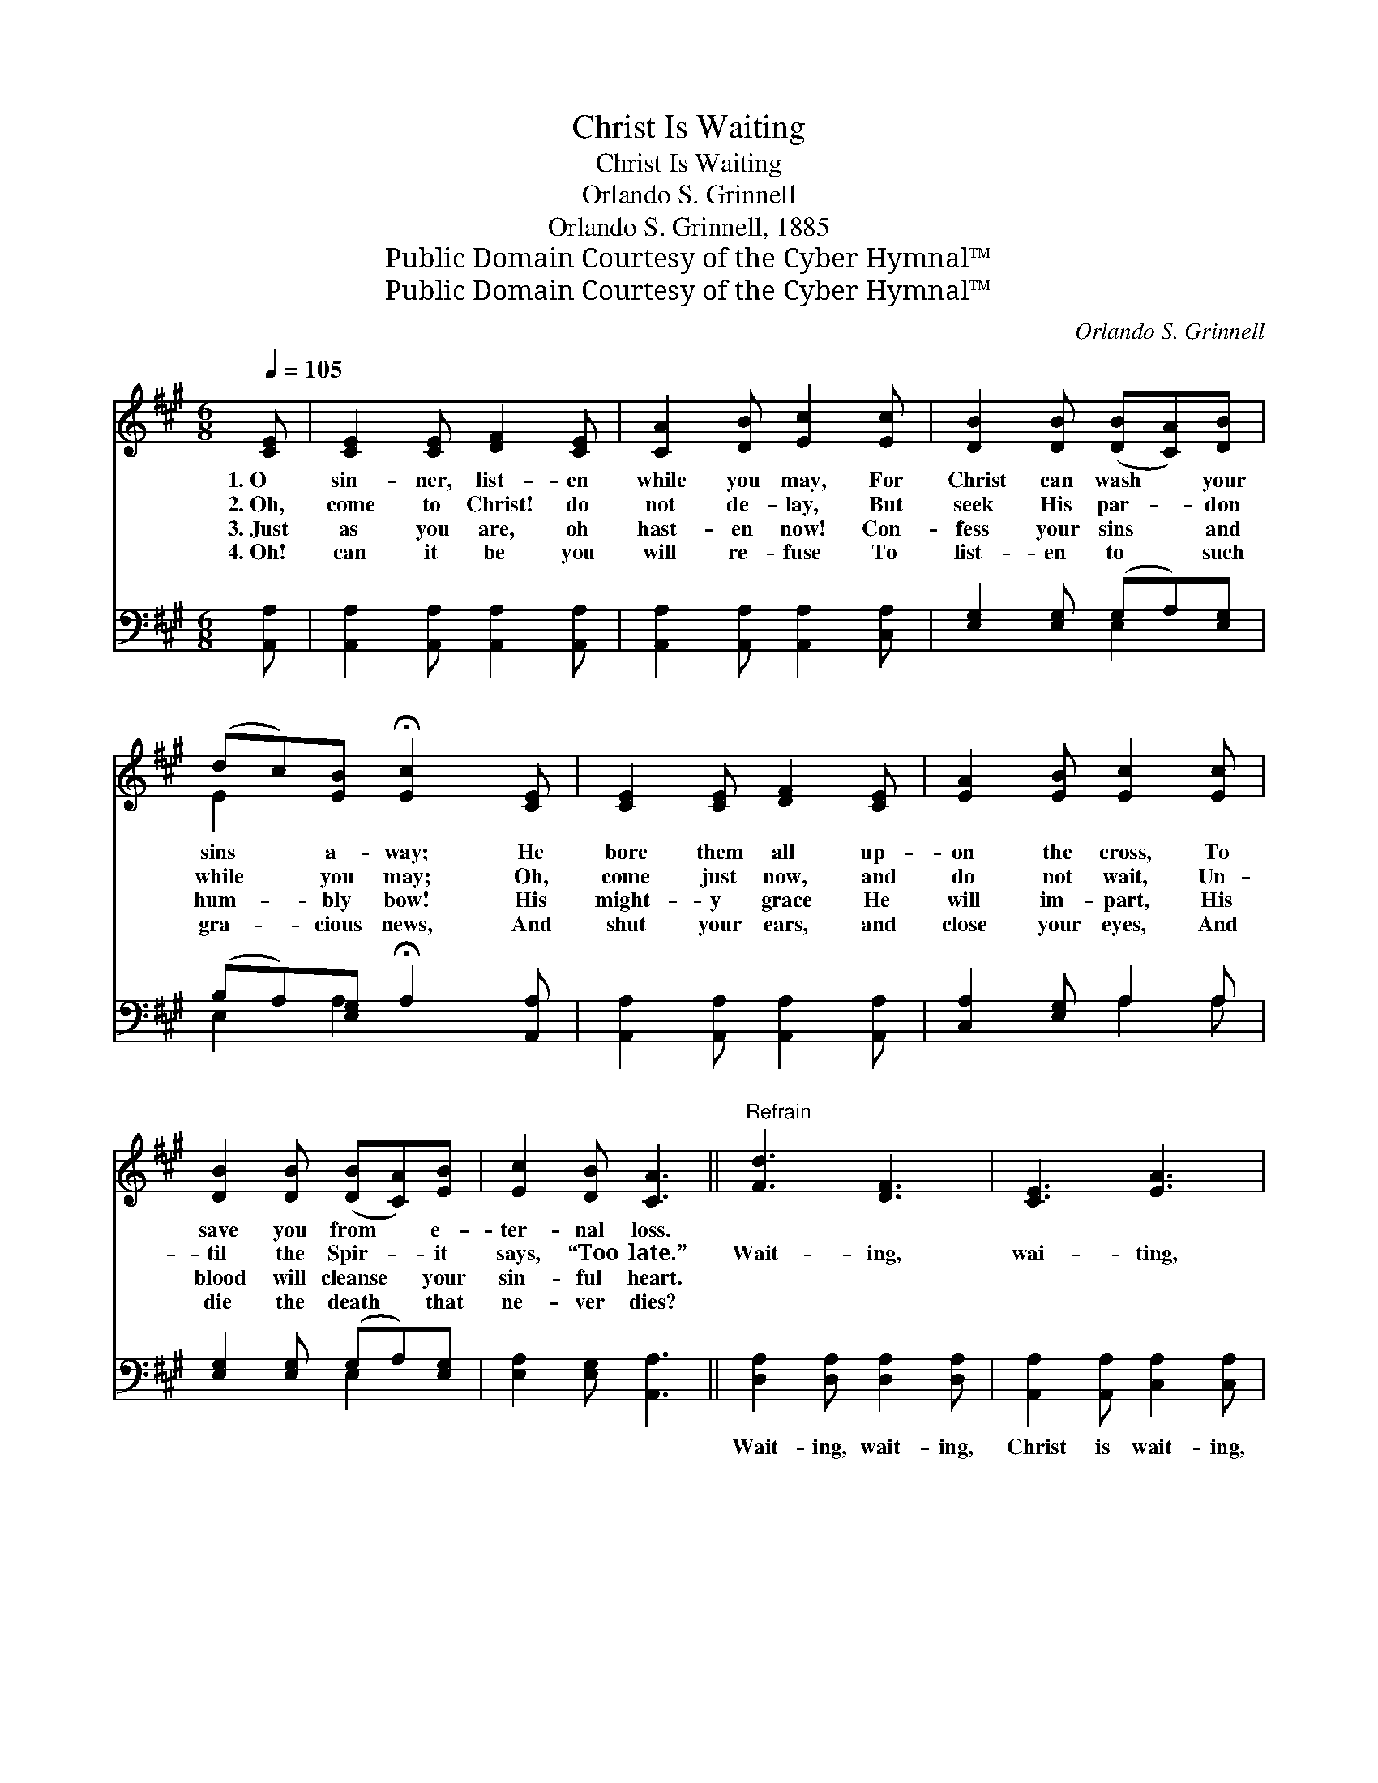 X:1
T:Christ Is Waiting
T:Christ Is Waiting
T:Orlando S. Grinnell
T:Orlando S. Grinnell, 1885
T:Public Domain Courtesy of the Cyber Hymnal™
T:Public Domain Courtesy of the Cyber Hymnal™
C:Orlando S. Grinnell
Z:Public Domain
Z:Courtesy of the Cyber Hymnal™
%%score ( 1 2 ) ( 3 4 )
L:1/8
Q:1/4=105
M:6/8
K:A
V:1 treble 
V:2 treble 
V:3 bass 
V:4 bass 
V:1
 [CE] | [CE]2 [CE] [DF]2 [CE] | [CA]2 [DB] [Ec]2 [Ec] | [DB]2 [DB] ([DB][CA])[DB] | %4
w: 1.~O|sin- ner, list- en|while you may, For|Christ can wash * your|
w: 2.~Oh,|come to Christ! do|not de- lay, But|seek His par- * don|
w: 3.~Just|as you are, oh|hast- en now! Con-|fess your sins * and|
w: 4.~Oh!|can it be you|will re- fuse To|list- en to * such|
 (dc)[EB] !fermata![Ec]2 [CE] | [CE]2 [CE] [DF]2 [CE] | [EA]2 [EB] [Ec]2 [Ec] | %7
w: sins * a- way; He|bore them all up-|on the cross, To|
w: while * you may; Oh,|come just now, and|do not wait, Un-|
w: hum- * bly bow! His|might- y grace He|will im- part, His|
w: gra- * cious news, And|shut your ears, and|close your eyes, And|
 [DB]2 [DB] ([DB][CA])[EB] | [Ec]2 [DB] [CA]3 ||"^Refrain" [Fd]3 [DF]3 | [CE]3 [EA]3 | %11
w: save you from * e-|ter- nal loss.|||
w: til the Spir- * it|says, “Too late.”|Wait- ing,|wai- ting,|
w: blood will cleanse * your|sin- ful heart.|||
w: die the death * that|ne- ver dies?|||
 [EB]2 [EB] [DB][CA][EB] | [Ec]6 | [Fd]3 [DF]3 | [CE]3 [EA]3 | [DG]2 [DG] [DG][DF][DE] | %16
w: |||||
w: Christ is wait- ing to|save;|Wait- ing,|wai- ting,|Christ is wait- ing to|
w: |||||
w: |||||
 [CA]3- [CA]2 |] %17
w: |
w: save. *|
w: |
w: |
V:2
 x | x6 | x6 | x6 | E2 x4 | x6 | x6 | x6 | x6 || x6 | x6 | x6 | x6 | x6 | x6 | x6 | x5 |] %17
V:3
 [A,,A,] | [A,,A,]2 [A,,A,] [A,,A,]2 [A,,A,] | [A,,A,]2 [A,,A,] [A,,A,]2 [C,A,] | %3
w: ~|~ ~ ~ ~|~ ~ ~ ~|
 [E,G,]2 [E,G,] (G,A,)[E,G,] | (B,A,)[E,G,] !fermata!A,2 [A,,A,] | %5
w: ~ ~ ~ * ~|~ * ~ ~ ~|
 [A,,A,]2 [A,,A,] [A,,A,]2 [A,,A,] | [C,A,]2 [E,G,] A,2 A, | [E,G,]2 [E,G,] (G,A,)[E,G,] | %8
w: ~ ~ ~ ~|~ ~ ~ ~|~ ~ ~ * ~|
 [E,A,]2 [E,G,] [A,,A,]3 || [D,A,]2 [D,A,] [D,A,]2 [D,A,] | [A,,A,]2 [A,,A,] [C,A,]2 [C,A,] | %11
w: ~ ~ ~|Wait- ing, wait- ing,|Christ is wait- ing,|
 [E,G,]2 [E,G,] [E,G,][E,A,][E,G,] | A,2 A, A,3 | [D,A,]2 [D,A,] [D,A,]2 [D,A,] | %14
w: ~ ~ ~ ~ ~|~ to- day;|Wait- ing, wait- ing,|
 [A,,A,]2 [A,,A,] [C,A,]2 [C,A,] | [E,A,]2 [E,B,] [E,B,][E,B,][E,G,] | [A,,A,]3- [A,,A,]2 |] %17
w: Christ is wait- ing,|||
V:4
 x | x6 | x6 | x3 E,2 x | E,2 A,2 x2 | x6 | x3 A,2 A, | x3 E,2 x | x6 || x6 | x6 | x6 | %12
 A,2 A, A,3 | x6 | x6 | x6 | x5 |] %17

